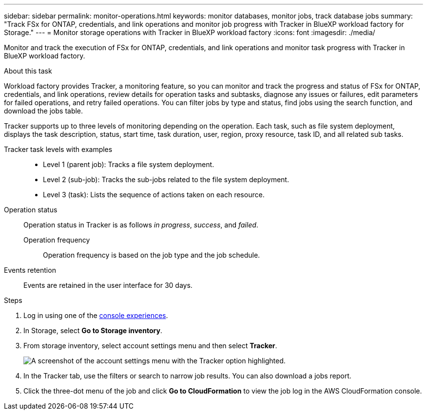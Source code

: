 ---
sidebar: sidebar
permalink: monitor-operations.html 
keywords: monitor databases, monitor jobs, track database jobs
summary: "Track FSx for ONTAP, credentials, and link operations and monitor job progress with Tracker in BlueXP workload factory for Storage."  
---
= Monitor storage operations with Tracker in BlueXP workload factory
:icons: font
:imagesdir: ./media/

[.lead]
Monitor and track the execution of FSx for ONTAP, credentials, and link operations and monitor task progress with Tracker in BlueXP workload factory. 

.About this task 
Workload factory provides Tracker, a monitoring feature, so you can monitor and track the progress and status of FSx for ONTAP, credentials, and link operations, review details for operation tasks and subtasks, diagnose any issues or failures, edit parameters for failed operations, and retry failed operations. You can filter jobs by type and status, find jobs using the search function, and download the jobs table.

Tracker supports up to three levels of monitoring depending on the operation. Each task, such as file system deployment, displays the task description, status, start time, task duration, user, region, proxy resource, task ID, and all related sub tasks.   

Tracker task levels with examples::: 

* Level 1 (parent job): Tracks a file system deployment.
* Level 2 (sub-job): Tracks the sub-jobs related to the file system deployment. 
* Level 3 (task): Lists the sequence of actions taken on each resource.

Operation status:::
Operation status in Tracker is as follows _in progress_, _success_, and _failed_.

Operation frequency::
Operation frequency is based on the job type and the job schedule.

Events retention:::
Events are retained in the user interface for 30 days. 

.Steps
. Log in using one of the link:https://docs.netapp.com/us-en/workload-setup-admin/console-experiences.html[console experiences^].
. In Storage, select *Go to Storage inventory*.
. From storage inventory, select account settings menu and then select *Tracker*.
+
image:screenshot-account-tracker-option.png[A screenshot of the account settings menu with the Tracker option highlighted.] 
. In the Tracker tab, use the filters or search to narrow job results. You can also download a jobs report. 
. Click the three-dot menu of the job and click *Go to CloudFormation* to view the job log in the AWS CloudFormation console.  
